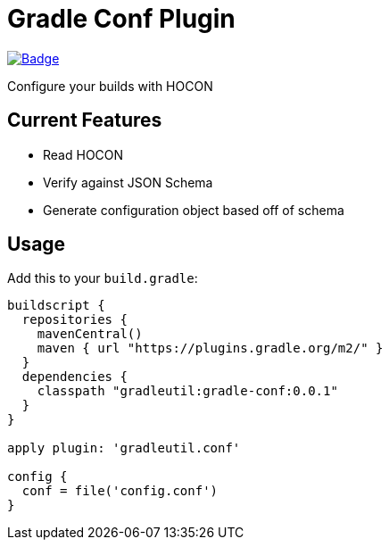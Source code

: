 = Gradle Conf Plugin

image::https://github.com/gradleutil/gradle-conf/workflows/Build%20master%20branch/badge.svg[link=https://github.com/gradleutil/gradle-conf/actions?query=workflow%3A%22Build+master+branch%22, alt=Badge]

Configure your builds with HOCON

== Current Features

* Read HOCON
  * Verify against JSON Schema
  * Generate configuration object based off of schema

== Usage

Add this to your `build.gradle`:

[source,groovy]
----
buildscript {
  repositories {
    mavenCentral()
    maven { url "https://plugins.gradle.org/m2/" }
  }
  dependencies {
    classpath "gradleutil:gradle-conf:0.0.1"
  }
}

apply plugin: 'gradleutil.conf'

config {
  conf = file('config.conf')
}
----
